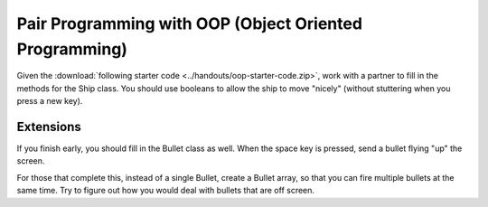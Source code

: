Pair Programming with OOP (Object Oriented Programming)
========================================================

Given the :download:`following starter code <../handouts/oop-starter-code.zip>`, work with a partner to fill in the methods for the Ship class. You should use booleans to allow the ship to move "nicely" (without stuttering when you press a new key). 

Extensions
-----------

If you finish early, you should fill in the Bullet class as well. When the space key is pressed, send a bullet flying "up" the screen. 

For those that complete this, instead of a single Bullet, create a Bullet array, so that you can fire multiple bullets at the same time. Try to figure out how you would deal with bullets that are off screen.

